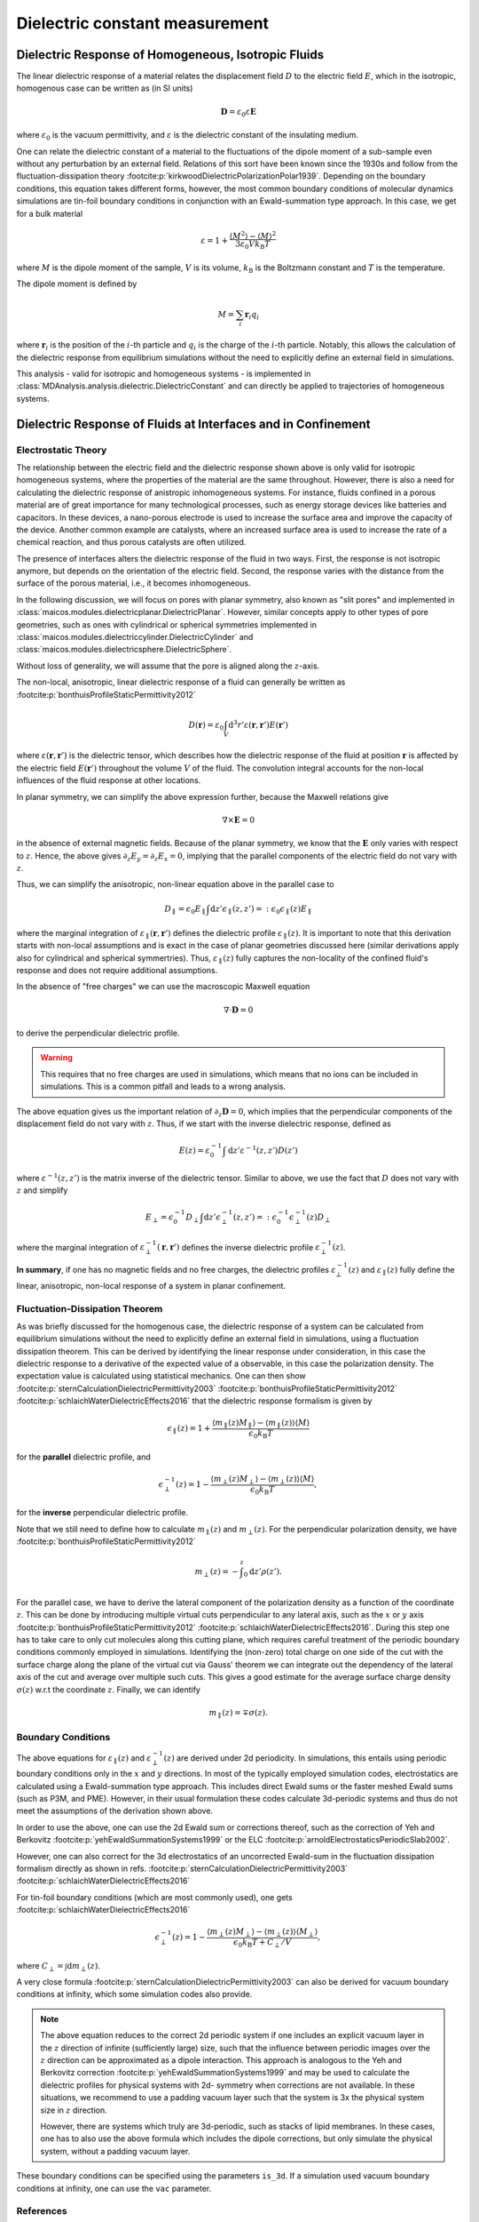 .. _dielectric-explanations:

===============================
Dielectric constant measurement
===============================

Dielectric Response of Homogeneous, Isotropic Fluids
====================================================
The linear dielectric response of a material relates the displacement field
:math:`D` to the electric field :math:`E`, which in the isotropic, homogenous
case can be written as (in SI units)

.. math::
   \mathbf{D} = \varepsilon_0 \varepsilon \mathbf{E}

where :math:`\varepsilon_0` is
the vacuum permittivity, and :math:`\varepsilon` is the dielectric constant 
of the insulating medium. 

One can relate the dielectric constant of a material to the fluctuations of the
dipole moment of a sub-sample even without any perturbation by an external field.
Relations of this sort have been known since the 1930s and follow from the
fluctuation-dissipation theory :footcite:p:`kirkwoodDielectricPolarizationPolar1939`.
Depending on the boundary conditions, this equation takes different forms,
however, the most common boundary conditions of molecular dynamics simulations
are tin-foil boundary conditions in conjunction with an Ewald-summation type
approach. In this case, we get for a bulk material

.. math::
   \varepsilon = 1 + \frac{\langle M^2 \rangle - \langle M \rangle^2}
                          {3 \varepsilon_0 V k _{\mathrm{B}} T}

where :math:`M` is the dipole moment of the sample, :math:`V` is its volume,
:math:`k _\mathrm{B}` is the Boltzmann constant and
:math:`T` is the temperature.

The dipole moment is defined by

.. math::
   M = \sum_i \mathbf{r}_i q_i

where :math:`\mathbf{r}_i` is the position of the :math:`i`-th particle and
:math:`q_i` is the charge of the :math:`i`-th particle.
Notably, this allows the calculation of the dielectric response from
equilibrium simulations without the need to explicitly define an external
field in simulations.

This analysis - valid for isotropic and homogeneous systems - is implemented in
:class:`MDAnalysis.analysis.dielectric.DielectricConstant`
and can directly be applied to trajectories of homogeneous systems.

Dielectric Response of Fluids at Interfaces and in Confinement
==============================================================

Electrostatic Theory
--------------------
The relationship between the electric field and the dielectric response shown 
above is only valid for isotropic homogeneous systems, where the properties of the
material are the same throughout.
However, there is also a need for calculating the dielectric response of
anistropic inhomogeneous systems. For instance, fluids confined in a porous
material are of great importance for many technological processes, such as
energy storage devices like batteries and capacitors.
In these devices, a nano-porous electrode is used to increase the surface area
and improve the capacity of the device.
Another common example are catalysts, where an increased surface area is used
to increase the rate of a chemical reaction, and thus porous catalysts are often
utilized.

The presence of interfaces alters the dielectric response of the fluid in two ways.
First, the response is not isotropic anymore, but depends on
the orientation of the electric field.
Second, the response varies with the distance from the surface of the porous
material, i.e., it becomes inhomogeneous.

In the following discussion, we will focus on pores with planar symmetry, also
known as "slit pores" and implemented in 
:class:`maicos.modules.dielectricplanar.DielectricPlanar`.
However, similar concepts apply to other types of pore
geometries, such as ones with cylindrical or spherical symmetries implemented 
in :class:`maicos.modules.dielectriccylinder.DielectricCylinder` and 
:class:`maicos.modules.dielectricsphere.DielectricSphere`.

Without loss of generality, we will assume that the pore
is aligned along the :math:`z`-axis.

The non-local, anisotropic, linear dielectric response of a fluid can generally
be written as :footcite:p:`bonthuisProfileStaticPermittivity2012`

.. math::
   D(\mathbf{r}) = \varepsilon_0 \int_V \mathrm{d}^3 r'
                \varepsilon(\mathbf{r}, \mathbf{r}') E(\mathbf{r}')

where :math:`\varepsilon(\mathbf{r}, \mathbf{r}')` is the dielectric tensor, which
describes how the dielectric response of the fluid at position :math:`\mathbf{r}`
is affected by the electric field :math:`E(\mathbf{r}')` throughout the volume
:math:`V` of the fluid. The convolution integral accounts for the non-local
influences of the fluid response at other locations.

In planar symmetry, we can simplify the above expression further, because the Maxwell
relations give

.. math::
     \nabla \times \mathbf{E} = 0

in the absence of external magnetic fields.
Because of the planar symmetry, we know that the :math:`\mathbf{E}` only varies
with respect to :math:`z`. Hence, the above gives
:math:`\partial_z E_y = \partial_z E_x = 0`, implying that the parallel
components of the electric field do not vary with :math:`z`.

Thus, we can simplify the anisotropic, non-linear equation above in the
parallel case to

.. math::
     D _\parallel = \epsilon_0 E_\parallel \int \mathrm{d}z'
     \epsilon_\parallel(z, z') =: \epsilon_0 \epsilon_\parallel(z) E_\parallel

where the marginal integration of
:math:`\varepsilon_\parallel (\mathbf{r}, \mathbf{r}')` defines the dielectric
profile :math:`\varepsilon_\parallel(z)`. It is important to note that this
derivation starts with non-local assumptions and is exact in the case of
planar geometries discussed here (similar derivations apply also for cylindrical
and spherical symmertries).
Thus, :math:`\varepsilon_\parallel(z)` fully captures the non-locality of the
confined fluid's response and does not require additional assumptions.

In the absence of "free charges" we can use the macroscopic Maxwell equation

.. math::
     \nabla \cdot \mathbf{D} = 0

to derive the perpendicular dielectric profile.

.. warning::
    This requires that no free charges are used in simulations, which
    means that no ions can be included in simulations. This is a common pitfall
    and leads to a wrong analysis.

The above equation gives us the important relation of 
:math:`\partial_z \mathbf{D} = 0`, which
implies that the perpendicular components of the displacement field do not
vary with :math:`z`. Thus, if we start with the inverse dielectric response,
defined as

.. math::
     E(z) = \varepsilon_0^{-1} \int \mathrm{d} z' \varepsilon^{-1}(z, z') D(z')

where :math:`\varepsilon^{-1}(z, z')` is the matrix inverse of the dielectric
tensor. Similar to above, we use the fact that :math:`D` does not vary with
:math:`z` and simplify

.. math::
     E_\perp = \epsilon_0^{-1} D_\perp \int \mathrm{d}z'
               \epsilon_\perp^{-1}(z, z') =: \epsilon_0^{-1}
               \epsilon_\perp^{-1}(z)  D_\perp

where the marginal integration of
:math:`\varepsilon_\perp^{-1} (\mathbf{r}, \mathbf{r}')` defines the inverse
dielectric profile :math:`\varepsilon_\perp^{-1}(z)`.

**In summary**, if one has no magnetic fields and no free charges, the
dielectric profiles :math:`\varepsilon^{-1}_\bot (z)` and
:math:`\varepsilon_\parallel(z)` fully define the linear, anisotropic,
non-local response of a system in planar confinement.

Fluctuation-Dissipation Theorem
-------------------------------
As was briefly discussed for the homogenous case, the dielectric response
of a system can be calculated from equilibrium simulations without the need
to explicitly define an external field in simulations, using a fluctuation
dissipation theorem. This can be derived by identifying the linear response
under consideration, in this case the dielectric response to a derivative of
the expected value of a observable, in this case the polarization density.
The expectation value is calculated using statistical mechanics.
One can then show
:footcite:p:`sternCalculationDielectricPermittivity2003`
:footcite:p:`bonthuisProfileStaticPermittivity2012`
:footcite:p:`schlaichWaterDielectricEffects2016` that the
dielectric response formalism is given by

.. math::
     \epsilon_\parallel(z) = 1 + \frac{\langle m_\parallel(z) M_\parallel \rangle 
                            - \langle m_\parallel (z) \rangle \langle M \rangle}
                            {\epsilon_0 k_\mathrm{B}T}

for the **parallel** dielectric profile, and

.. math::
     \epsilon_\perp^{-1}(z) = 1 - \frac{\langle m_\perp(z) M_\perp \rangle
                             - \langle m_\perp (z) \rangle \langle M \rangle}
                             {\epsilon_0 k_\mathrm{B}T},

for the **inverse** perpendicular dielectric profile.

Note that we still need to define how to calculate :math:`m_\parallel(z)`
and :math:`m_\perp(z)`. 
For the perpendicular polarization density, we have
:footcite:p:`bonthuisProfileStaticPermittivity2012`

.. math::
     m_\perp (z) = - \int^z _0 \mathrm{d}z' \rho(z').

For the parallel case, we have to derive the lateral component of the polarization
density as a function of the coordinate :math:`z`.
This can be done by introducing multiple
virtual cuts perpendicular to any lateral axis, such as the :math:`x` or :math:`y`
axis :footcite:p:`bonthuisProfileStaticPermittivity2012`
:footcite:p:`schlaichWaterDielectricEffects2016`.
During this step one has to take care to only cut molecules along this
cutting plane, which requires careful treatment of the periodic boundary
conditions commonly employed in simulations.
Identifying the (non-zero) total charge on one side of the cut with the
surface charge along the plane of the virtual cut via Gauss' theorem we can
integrate out the dependency of the lateral axis of the cut and average over
multiple such cuts.
This gives a good estimate for the average surface charge density
:math:`\sigma(z)` w.r.t the coordinate :math:`z`. Finally, we can identify

.. math::
     m_\parallel (z) = \mp \sigma (z).

Boundary Conditions
-------------------
The above equations for :math:`\varepsilon _\parallel (z)` and
:math:`\varepsilon _\perp^{-1} (z)` are derived under 2d periodicity.
In simulations, this entails using periodic boundary conditions only in
the :math:`x` and :math:`y` directions.
In most of the typically employed simulation codes, electrostatics are calculated using a
Ewald-summation type approach.
This includes direct Ewald sums or the faster meshed Ewald sums
(such as P3M, and PME).
However, in their usual formulation these codes calculate 3d-periodic
systems and thus do not meet the assumptions of the derivation shown above.

In order to use the above, one can use the 2d Ewald sum or corrections
thereof, such as the correction of Yeh and Berkovitz
:footcite:p:`yehEwaldSummationSystems1999` or the
ELC :footcite:p:`arnoldElectrostaticsPeriodicSlab2002`.

However, one can also correct for the 3d electrostatics of an uncorrected
Ewald-sum in the fluctuation dissipation formalism directly as shown in
refs. :footcite:p:`sternCalculationDielectricPermittivity2003`
:footcite:p:`schlaichWaterDielectricEffects2016`

For tin-foil boundary conditions  (which are most commonly used),
one gets
:footcite:p:`schlaichWaterDielectricEffects2016`

.. math::
         \epsilon_\perp^{-1} (z) = 1 - \frac{\langle m_\perp(z) M_\perp\rangle 
         - \langle m_\perp(z)\rangle \langle M_\perp \rangle}{\epsilon_0 
         k_{\text{B}}T + C_\perp/V},

where :math:`C_\perp = \int \mathrm{d} m_\perp(z)`.

A very close formula
:footcite:p:`sternCalculationDielectricPermittivity2003` can also be derived
for vacuum boundary conditions at infinity, which some simulation codes
also provide.

.. note::
    The above equation reduces to the correct 2d periodic system if one includes
    an explicit vacuum layer in the :math:`z` direction of infinite (sufficiently
    large) size, such that the influence between periodic images over the
    :math:`z` direction can be approximated as a dipole interaction.
    This approach is analogous to the Yeh and Berkovitz correction
    :footcite:p:`yehEwaldSummationSystems1999` and
    may be used to calculate the dielectric profiles for physical systems with 2d-
    symmetry when corrections are not available.
    In these situations, we recommend to use a padding vacuum layer such that the
    system is 3x the physical system size in :math:`z` direction.

    However, there are systems which truly are 3d-periodic, such as stacks of 
    lipid membranes.
    In these cases, one has to also use the above formula which includes the dipole
    corrections, but only simulate the physical system, without a padding vacuum
    layer.

These boundary conditions can be specified using the parameters
``is_3d``. If a simulation used vacuum boundary conditions at infinity, one
can use the ``vac`` parameter.

References
----------
.. footbibliography::
